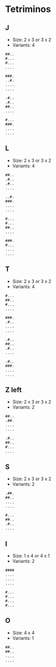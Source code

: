 #+TITLE=fillit

* Tetriminos
** J
- Size: 2 x 3 or 3 x 2
- Variants: 4
#+BEGIN_SRC 
##..
#...
#...
....
#+END_SRC

#+BEGIN_SRC 
###.
..#.
....
....
#+END_SRC

#+BEGIN_SRC 
.#..
.#..
##..
....
#+END_SRC

#+BEGIN_SRC 
#...
###.
....
....
#+END_SRC

** L
- Size: 2 x 3 or 3 x 2
- Variants: 4
#+BEGIN_SRC 
##..
.#..
.#..
....
#+END_SRC

#+BEGIN_SRC 
..#.
###.
....
....
#+END_SRC

#+BEGIN_SRC 
#...
#...
##..
....
#+END_SRC

#+BEGIN_SRC 
###.
#...
....
....
#+END_SRC

** T
- Size: 2 x 3 or 3 x 2
- Variants: 4
#+BEGIN_SRC 
#...
##..
#...
....
#+END_SRC

#+BEGIN_SRC 
###.
.#..
....
....
#+END_SRC

#+BEGIN_SRC 
.#..
##..
.#..
....
#+END_SRC

#+BEGIN_SRC 
.#..
###.
....
....
#+END_SRC

** Z left
- Size: 2 x 3 or 3 x 2
- Variants: 2
#+BEGIN_SRC 
##..
.##.
....
....
#+END_SRC

#+BEGIN_SRC 
.#..
##..
#...
....
#+END_SRC

** S
- Size: 2 x 3 or 3 x 2
- Variants: 2
#+BEGIN_SRC 
.##.
##..
....
....
#+END_SRC

#+BEGIN_SRC 
#...
##..
.#..
....
#+END_SRC

** I
- Size: 1 x 4 or 4 x 1
- Variants: 2
#+BEGIN_SRC 
####
....
....
....
#+END_SRC

#+BEGIN_SRC 
#...
#...
#...
#...
#+END_SRC

** O
- Size: 4 x 4
- Variants: 1
#+BEGIN_SRC 
##..
##..
....
....
#+END_SRC

